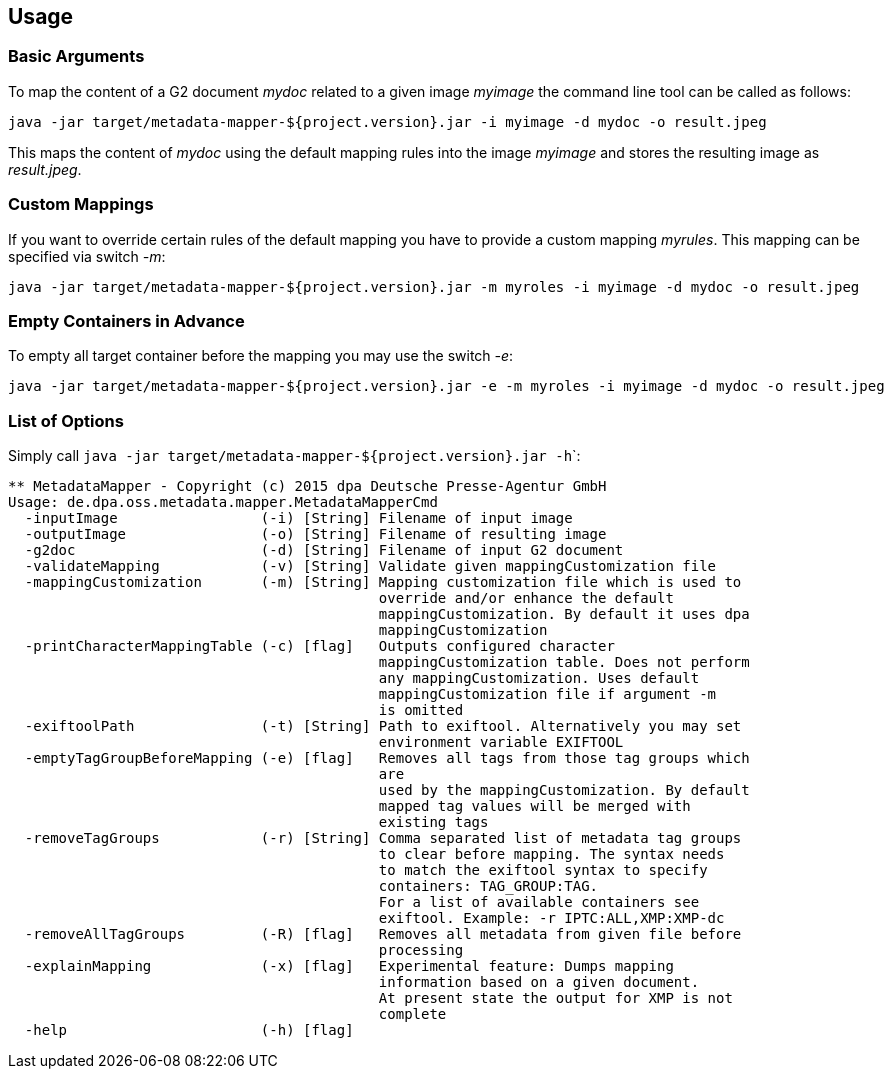 == Usage ==

=== Basic Arguments ===
To map the content of a G2 document _mydoc_ related to a given image _myimage_ the command line tool
can be called as follows:

....
java -jar target/metadata-mapper-${project.version}.jar -i myimage -d mydoc -o result.jpeg
....

This maps the content of _mydoc_ using the default mapping rules into the image _myimage_ and stores the
resulting image as _result.jpeg_.


=== Custom Mappings ===

If you want to override certain rules of the default mapping you have to provide a custom mapping _myrules_.
This mapping can be specified via switch _-m_:

....
java -jar target/metadata-mapper-${project.version}.jar -m myroles -i myimage -d mydoc -o result.jpeg
....


=== Empty Containers in Advance ===

To empty all target container before the mapping you may use the switch _-e_:

....
java -jar target/metadata-mapper-${project.version}.jar -e -m myroles -i myimage -d mydoc -o result.jpeg
....


=== List of Options ===

Simply call ``java -jar target/metadata-mapper-${project.version}.jar -h```:

....
** MetadataMapper - Copyright (c) 2015 dpa Deutsche Presse-Agentur GmbH
Usage: de.dpa.oss.metadata.mapper.MetadataMapperCmd
  -inputImage                 (-i) [String] Filename of input image
  -outputImage                (-o) [String] Filename of resulting image
  -g2doc                      (-d) [String] Filename of input G2 document
  -validateMapping            (-v) [String] Validate given mappingCustomization file
  -mappingCustomization       (-m) [String] Mapping customization file which is used to
                                            override and/or enhance the default
                                            mappingCustomization. By default it uses dpa
                                            mappingCustomization
  -printCharacterMappingTable (-c) [flag]   Outputs configured character
                                            mappingCustomization table. Does not perform
                                            any mappingCustomization. Uses default
                                            mappingCustomization file if argument -m
                                            is omitted
  -exiftoolPath               (-t) [String] Path to exiftool. Alternatively you may set
                                            environment variable EXIFTOOL
  -emptyTagGroupBeforeMapping (-e) [flag]   Removes all tags from those tag groups which
                                            are
                                            used by the mappingCustomization. By default
                                            mapped tag values will be merged with
                                            existing tags
  -removeTagGroups            (-r) [String] Comma separated list of metadata tag groups
                                            to clear before mapping. The syntax needs
                                            to match the exiftool syntax to specify
                                            containers: TAG_GROUP:TAG.
                                            For a list of available containers see
                                            exiftool. Example: -r IPTC:ALL,XMP:XMP-dc
  -removeAllTagGroups         (-R) [flag]   Removes all metadata from given file before
                                            processing
  -explainMapping             (-x) [flag]   Experimental feature: Dumps mapping
                                            information based on a given document.
                                            At present state the output for XMP is not
                                            complete
  -help                       (-h) [flag]
....

